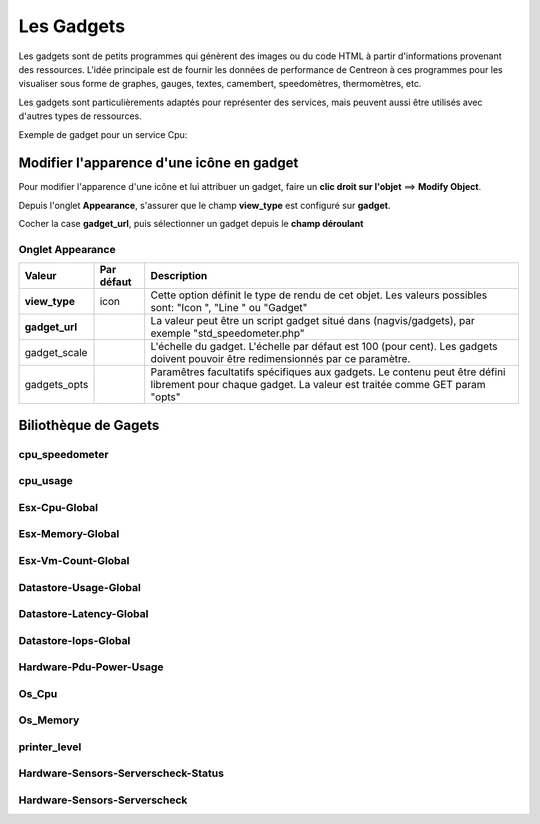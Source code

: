===========
Les Gadgets
===========

Les gadgets sont de petits programmes qui génèrent des images ou du code HTML à partir d'informations provenant des ressources. L'idée principale est de fournir les données de performance de Centreon à ces programmes pour les visualiser sous forme de graphes, gauges, textes, camembert, speedomètres, thermomètres, etc.

Les gadgets sont particulièrements adaptés pour représenter des services, mais peuvent aussi être utilisés avec d'autres types de ressources.

Exemple de gadget pour un service Cpu:

.. image :: /images/configuration/gadgets/cpu_speedometer.png 


Modifier l'apparence d'une icône en gadget
==========================================

Pour modifier l'apparence d'une icône et lui attribuer un gadget, faire un **clic droit sur l'objet** ==> **Modify Object**.

Depuis l'onglet **Appearance**, s'assurer que le champ **view_type** est configuré sur **gadget**.

Cocher la case **gadget_url**, puis sélectionner un gadget depuis le **champ déroulant** 


Onglet Appearance
-----------------

+---------------------+------------------------+----------------------------------------------------------------------+
| Valeur              | Par défaut             | Description                                                          |
+=====================+========================+======================================================================+
| **view_type**       | icon                   | Cette option définit le type de rendu de cet objet. Les valeurs      |
|                     |                        | possibles sont: "Icon ", "Line " ou "Gadget"                         |
+---------------------+------------------------+----------------------------------------------------------------------+
| **gadget_url**      |                        | La valeur peut être un script gadget situé dans (nagvis/gadgets),    |
|                     |                        | par exemple "std_speedometer.php"                                    |
+---------------------+------------------------+----------------------------------------------------------------------+
| gadget_scale        |                        | L'échelle du gadget. L'échelle par défaut est 100 (pour cent). Les   |
|                     |                        | gadgets doivent pouvoir être redimensionnés par ce paramètre.        |
+---------------------+------------------------+----------------------------------------------------------------------+
| gadgets_opts        |                        | Paramêtres facultatifs spécifiques aux gadgets. Le contenu peut être |
|                     |                        | défini librement pour chaque gadget. La valeur est traitée comme GET |
|                     |                        | param "opts"                                                         |
+---------------------+------------------------+----------------------------------------------------------------------+

Biliothèque de Gagets
=====================

cpu_speedometer
---------------

.. image :: /images/configuration/gadgets/cpu_speedometer.png 

cpu_usage
---------

.. image :: /images/configuration/gadgets/cpu_usage.png 

Esx-Cpu-Global
---------------

.. image :: /images/configuration/gadgets/Esx-Cpu-Global.png 

Esx-Memory-Global
-----------------

.. image :: /images/configuration/gadgets/Esx-Memory-Global.png 

Esx-Vm-Count-Global
-------------------

.. image :: /images/configuration/gadgets/Esx-Vm-Count-Global.png 

Datastore-Usage-Global
----------------------

.. image :: /images/configuration/gadgets/Datastore-Usage-Global.png 

Datastore-Latency-Global
------------------------

.. image :: /images/configuration/gadgets/Datastore-Latency-Global.png 

Datastore-Iops-Global
---------------------

.. image :: /images/configuration/gadgets/Datastore-Iops-Global.png 

Hardware-Pdu-Power-Usage
------------------------

.. image :: /images/configuration/gadgets/Hardware-Pdu-Power-Usage.png 

Os_Cpu
------

.. image :: /images/configuration/gadgets/Os_Cpu.png 

Os_Memory
---------

.. image :: /images/configuration/gadgets/Os_Memory.png 

printer_level
-------------

.. image :: /images/configuration/gadgets/printer_level.png 

Hardware-Sensors-Serverscheck-Status
------------------------------------

.. image :: /images/configuration/gadgets/Hardware-Sensors-Serverscheck-Status-Flooding.png 
.. image :: /images/configuration/gadgets/Hardware-Sensors-Serverscheck-Status-Power.png 
.. image :: /images/configuration/gadgets/Hardware-Sensors-Serverscheck-Status-Door.png 

Hardware-Sensors-Serverscheck
------------------------------------

.. image :: /images/configuration/gadgets/Hardware-Sensors-Serverscheck-Temperature.png 
.. image :: /images/configuration/gadgets/Hardware-Sensors-Serverscheck-Humidity.png 








